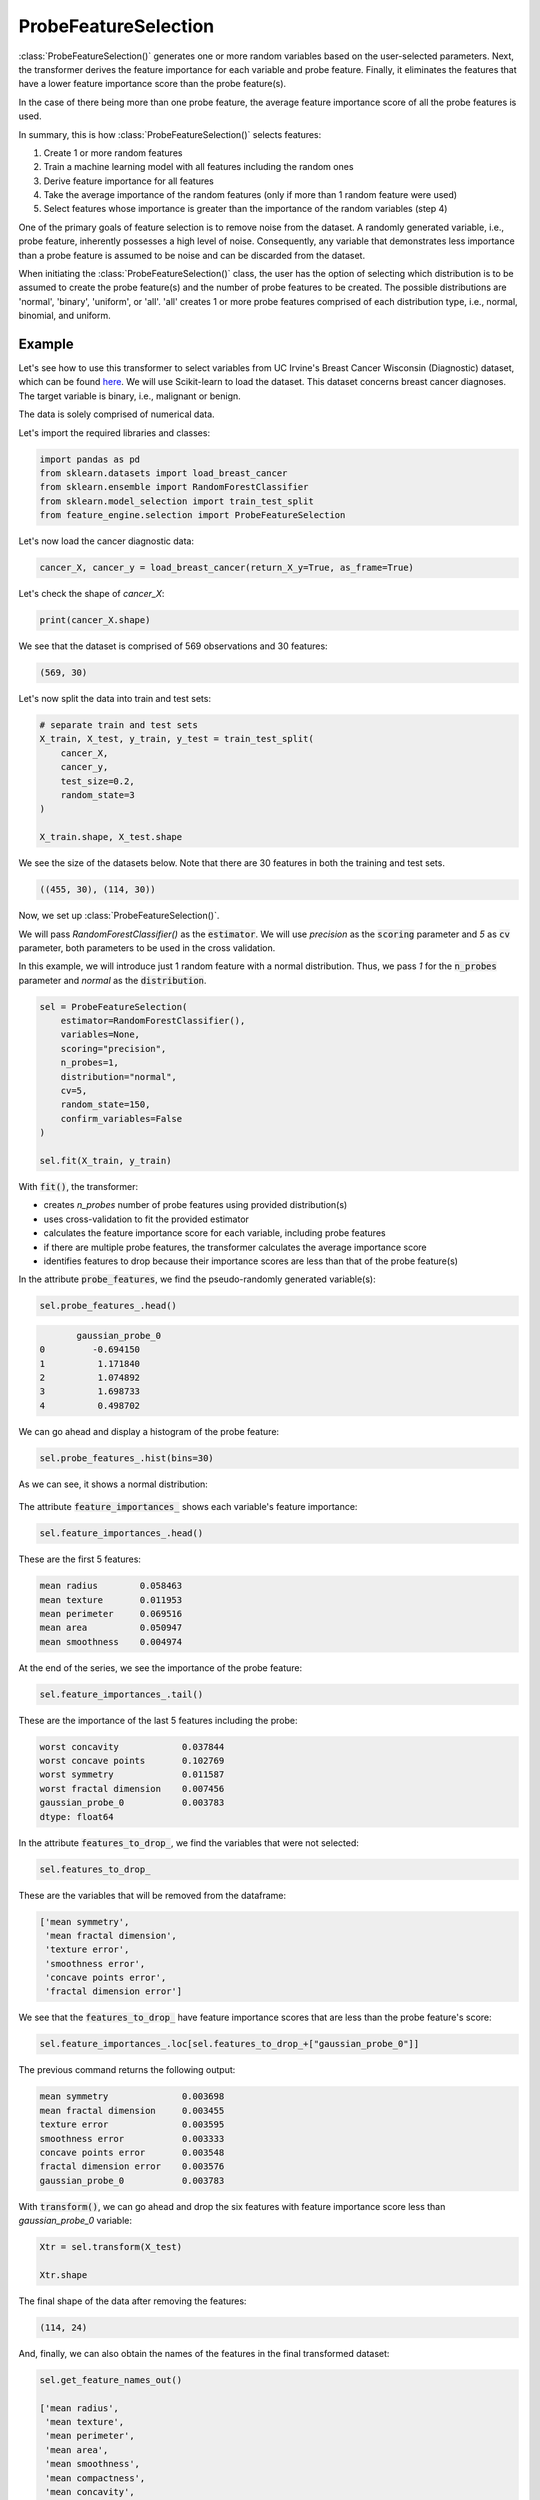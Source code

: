 .. _probe_features:

.. py:currentmodule:: feature_engine.selection

ProbeFeatureSelection
=====================

:class:`ProbeFeatureSelection()` generates one or more random variables based on the
user-selected parameters. Next, the transformer derives the feature importance for each variable
and probe feature. Finally, it eliminates the features that have a lower feature importance
score than the probe feature(s).

In the case of there being more than one probe feature, the average feature importance score
of all the probe features is used.

In summary, this is how :class:`ProbeFeatureSelection()` selects features:

1. Create 1 or more random features
2. Train a machine learning model with all features including the random ones
3. Derive feature importance for all features
4. Take the average importance of the random features (only if more than 1 random feature were used)
5. Select features whose importance is greater than the importance of the random variables (step 4)

One of the primary goals of feature selection is to remove noise from the dataset. A
randomly generated variable, i.e., probe feature, inherently possesses a high level of
noise. Consequently, any variable that demonstrates less importance than a probe feature
is assumed to be noise and can be discarded from the dataset.

When initiating the :class:`ProbeFeatureSelection()` class, the user has the option of selecting
which distribution is to be assumed to create the probe feature(s) and the number of
probe features to be created. The possible distributions are 'normal', 'binary', 'uniform',
or 'all'. 'all' creates 1 or more probe features comprised of each distribution type,
i.e., normal, binomial, and uniform.

Example
-------
Let's see how to use this transformer to select variables from UC Irvine's Breast Cancer
Wisconsin (Diagnostic) dataset, which can be found `here`_. We will use Scikit-learn to load
the dataset. This dataset concerns breast cancer diagnoses. The target variable is binary, i.e.,
malignant or benign.

The data is solely comprised of numerical data.

.. _here: https://archive.ics.uci.edu/ml/datasets/Breast+Cancer+Wisconsin+(Diagnostic)

Let's import the required libraries and classes:

.. code:: python

    import pandas as pd
    from sklearn.datasets import load_breast_cancer
    from sklearn.ensemble import RandomForestClassifier
    from sklearn.model_selection import train_test_split
    from feature_engine.selection import ProbeFeatureSelection

Let's now load the cancer diagnostic data:

.. code:: python

    cancer_X, cancer_y = load_breast_cancer(return_X_y=True, as_frame=True)

Let's check the shape of `cancer_X`:

.. code:: python

    print(cancer_X.shape)


We see that the dataset is comprised of 569 observations and 30 features:

.. code:: python

    (569, 30)


Let's now split the data into train and test sets:

.. code:: python


    # separate train and test sets
    X_train, X_test, y_train, y_test = train_test_split(
        cancer_X,
        cancer_y,
        test_size=0.2,
        random_state=3
    )

    X_train.shape, X_test.shape

We see the size of the datasets below. Note that there are 30 features in both the
training and test sets.

.. code:: python

    ((455, 30), (114, 30))


Now, we set up :class:`ProbeFeatureSelection()`.

We will pass  `RandomForestClassifier()` as the :code:`estimator`. We will use `precision`
as the :code:`scoring` parameter and `5` as :code:`cv` parameter, both parameters to be
used in the cross validation.

In this example, we will introduce just 1 random feature with a normal distribution. Thus,
we pass `1` for the :code:`n_probes` parameter and `normal` as the :code:`distribution`.

.. code:: python

    sel = ProbeFeatureSelection(
        estimator=RandomForestClassifier(),
        variables=None,
        scoring="precision",
        n_probes=1,
        distribution="normal",
        cv=5,
        random_state=150,
        confirm_variables=False
    )

    sel.fit(X_train, y_train)

With :code:`fit()`, the transformer:

- creates `n_probes` number of probe features using provided distribution(s)
- uses cross-validation to fit the provided estimator
- calculates the feature importance score for each variable, including probe features
- if there are multiple probe features, the transformer calculates the average importance score
- identifies features to drop because their importance scores are less than that of the probe feature(s)

In the attribute :code:`probe_features`, we find the pseudo-randomly generated variable(s):

.. code:: python

    sel.probe_features_.head()

.. code:: python

           gaussian_probe_0
    0         -0.694150
    1          1.171840
    2          1.074892
    3          1.698733
    4          0.498702

We can go ahead and display a histogram of the probe feature:

.. code:: python

    sel.probe_features_.hist(bins=30)

As we can see, it shows a normal distribution:

.. figure::  ../../images/probe_feature_normal.png
   :align:   center

The attribute :code:`feature_importances_` shows each variable's feature importance:

.. code:: python

    sel.feature_importances_.head()

These are the first 5 features:

.. code:: python

    mean radius        0.058463
    mean texture       0.011953
    mean perimeter     0.069516
    mean area          0.050947
    mean smoothness    0.004974

At the end of the series, we see the importance of the probe feature:

.. code:: python

    sel.feature_importances_.tail()

These are the importance of the last 5 features including the probe:

.. code:: python

    worst concavity            0.037844
    worst concave points       0.102769
    worst symmetry             0.011587
    worst fractal dimension    0.007456
    gaussian_probe_0           0.003783
    dtype: float64

In the attribute :code:`features_to_drop_`, we find the variables that were not selected:

.. code:: python

    sel.features_to_drop_

These are the variables that will be removed from the dataframe:

.. code:: python

    ['mean symmetry',
     'mean fractal dimension',
     'texture error',
     'smoothness error',
     'concave points error',
     'fractal dimension error']

We see that the :code:`features_to_drop_` have feature importance scores that are less
than the probe feature's score:

.. code:: python

    sel.feature_importances_.loc[sel.features_to_drop_+["gaussian_probe_0"]]

The previous command returns the following output:

.. code:: python

    mean symmetry              0.003698
    mean fractal dimension     0.003455
    texture error              0.003595
    smoothness error           0.003333
    concave points error       0.003548
    fractal dimension error    0.003576
    gaussian_probe_0           0.003783

With :code:`transform()`, we can go ahead and drop the six features with feature importance score
less than `gaussian_probe_0` variable:

.. code:: python

    Xtr = sel.transform(X_test)

    Xtr.shape

The final shape of the data after removing the features:

.. code:: python

    (114, 24)

And, finally, we can also obtain the names of the features in the final transformed dataset:

.. code:: python

    sel.get_feature_names_out()

    ['mean radius',
     'mean texture',
     'mean perimeter',
     'mean area',
     'mean smoothness',
     'mean compactness',
     'mean concavity',
     'mean concave points',
     'radius error',
     'perimeter error',
     'area error',
     'compactness error',
     'concavity error',
     'symmetry error',
     'worst radius',
     'worst texture',
     'worst perimeter',
     'worst area',
     'worst smoothness',
     'worst compactness',
     'worst concavity',
     'worst concave points',
     'worst symmetry',
     'worst fractal dimension']

For compatibility with Scikit-learn selection transformers, :class:`ProbeFeatureSelection()`
also supports the method `get_support()`:

.. code:: python

    sel.get_support()

which returns the following output:

.. code:: python

    [True, True, True, True, True, True, True, True, False, False, True, False, True,
     True, False, True, True, False, True, False, True, True, True, True, True, True,
     True, True, True, True]

Using several probe features
~~~~~~~~~~~~~~~~~~~~~~~~~~~~

Let's now repeat the selection process, but using more than 1 probe feature.

.. code:: python

    sel = ProbeFeatureSelection(
        estimator=RandomForestClassifier(),
        variables=None,
        scoring="precision",
        n_probes=3,
        distribution="all",
        cv=5,
        random_state=150,
        confirm_variables=False
    )

    sel.fit(X_train, y_train)

Let's display the random features that the transformer created:

.. code:: python

    sel.probe_features_.head()

Here we find some example values of the probe features:

.. code:: python

       gaussian_probe_0  binary_probe_0  uniform_probe_0
    0         -0.694150               1         0.983610
    1          1.171840               1         0.765628
    2          1.074892               1         0.991439
    3          1.698733               0         0.668574
    4          0.498702               0         0.192840

Let's go ahead and plot histograms:

.. code:: python

    sel.probe_features_.hist(bins=30)

In the histograms we recognise the 3 well defined distributions:

.. figure::  ../../images/probe_features.png
   :align:   center

Let's display the importance of the random features

.. code:: python

    sel.feature_importances_.tail()

.. code:: python

    worst symmetry             0.009176
    worst fractal dimension    0.007825
    gaussian_probe_0           0.003765
    binary_probe_0             0.000354
    uniform_probe_0            0.002377
    dtype: float64


We see that the binary feature has an extremely low importance, hence, when we take the
average, the value is so small, that no feature will be dropped:

.. code:: python

    sel.features_to_drop_


The previous command returns and empty list:

.. code:: python

    []

It is important to select a suitable probe feature distribution when trying to remove variables.
If most variables are continuous, introduce features with normal and uniform distributions.
If you have one hot encoded features or sparse matrices, binary features might be a better
option.

More details
------------

More info about this method can be found in these resources:

- `Kaggle Tips for Feature Engineering and Selection <https://www.youtube.com/watch?v=RtqtM1UJfZc&t=3150s>`_, by Gilberto Titericz.
- `Feature Selection: Beyond feature importance? <https://www.kdnuggets.com/2019/10/feature-selection-beyond-feature-importance.html>`_, KDDNuggets.

For more details about this and other feature selection methods check out these resources:

- `Feature selection for machine learning <https://www.trainindata.com/p/feature-selection-for-machine-learning>`_, online course.
- `Feature selection in machine learning <https://leanpub.com/feature-selection-in-machine-learning>`_, book.
